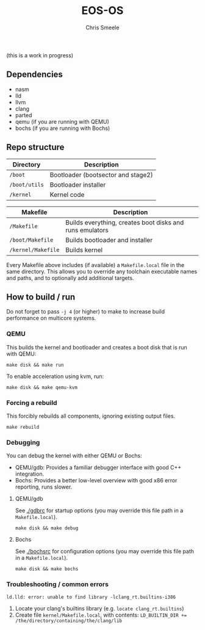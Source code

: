 #+TITLE:  EOS-OS
#+AUTHOR: Chris Smeele

(this is a work in progress)

** Dependencies

- nasm
- lld
- llvm
- clang
- parted
- qemu (if you are running with QEMU)
- bochs (if you are running with Bochs)

** Repo structure

| *Directory*   | *Description*                      |
|---------------|------------------------------------|
| ~/boot~       | Bootloader (bootsector and stage2) |
| ~/boot/utils~ | Bootloader installer               |
| ~/kernel~     | Kernel code                        |

| *Makefile*               | *Description*                                            |
|--------------------------|----------------------------------------------------------|
| ~/Makefile~              | Builds everything, creates boot disks and runs emulators |
| ~/boot/Makefile~         | Builds bootloader and installer                          |
| ~/kernel/Makefile~       | Builds kernel                                            |

Every Makefile above includes (if available) a ~Makefile.local~ file in the
same directory. This allows you to override any toolchain executable names and
paths, and to optionally add additional targets.

** How to build / run

Do not forget to pass ~-j 4~ (or higher) to make to increase build performance
on multicore systems.

*** QEMU

This builds the kernel and bootloader and creates a boot disk that is run with
QEMU:

: make disk && make run

To enable acceleration using kvm, run:

: make disk && make qemu-kvm

*** Forcing a rebuild

This forcibly rebuilds all components, ignoring existing output files.

: make rebuild

*** Debugging

You can debug the kernel with either QEMU or Bochs:

- QEMU/gdb: Provides a familiar debugger interface with good C++ integration.
- Bochs: Provides a better low-level overview with good x86 error reporting, runs slower.

**** QEMU/gdb

See [[./gdbrc]] for startup options (you may override this file path in a ~Makefile.local~).

: make disk && make debug

**** Bochs

See [[./bochsrc]] for configuration options (you may override this file path in a ~Makefile.local~).

: make disk && make bochs

*** Troubleshooting / common errors

: ld.lld: error: unable to find library -lclang_rt.builtins-i386

1. Locate your clang's builtins library (e.g. ~locate clang_rt.builtins~)
2. Create file ~kernel/Makefile.local~, with contents:
   ~LD_BUILTIN_DIR += /the/directory/containing/the/clang/lib~
